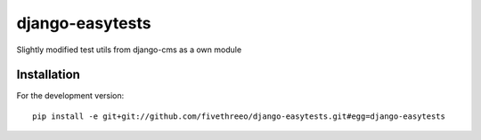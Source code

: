 ================
django-easytests
================

Slightly modified test utils from django-cms as a own module

Installation
------------

For the development version:

::

    pip install -e git+git://github.com/fivethreeo/django-easytests.git#egg=django-easytests